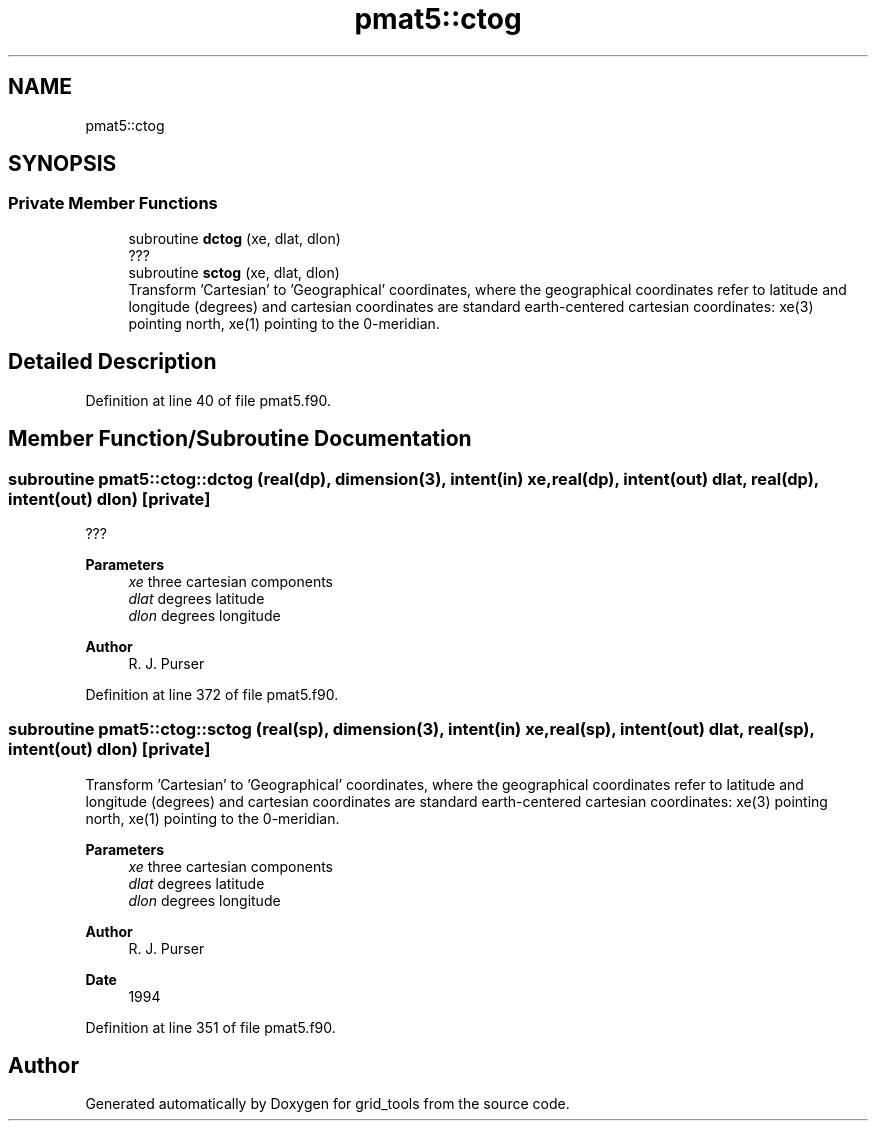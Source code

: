 .TH "pmat5::ctog" 3 "Thu Mar 18 2021" "Version 1.0.0" "grid_tools" \" -*- nroff -*-
.ad l
.nh
.SH NAME
pmat5::ctog
.SH SYNOPSIS
.br
.PP
.SS "Private Member Functions"

.in +1c
.ti -1c
.RI "subroutine \fBdctog\fP (xe, dlat, dlon)"
.br
.RI "??? "
.ti -1c
.RI "subroutine \fBsctog\fP (xe, dlat, dlon)"
.br
.RI "Transform 'Cartesian' to 'Geographical' coordinates, where the geographical coordinates refer to latitude and longitude (degrees) and cartesian coordinates are standard earth-centered cartesian coordinates: xe(3) pointing north, xe(1) pointing to the 0-meridian\&. "
.in -1c
.SH "Detailed Description"
.PP 
Definition at line 40 of file pmat5\&.f90\&.
.SH "Member Function/Subroutine Documentation"
.PP 
.SS "subroutine pmat5::ctog::dctog (real(dp), dimension(3), intent(in) xe, real(dp), intent(out) dlat, real(dp), intent(out) dlon)\fC [private]\fP"

.PP
??? 
.PP
\fBParameters\fP
.RS 4
\fIxe\fP three cartesian components 
.br
\fIdlat\fP degrees latitude 
.br
\fIdlon\fP degrees longitude 
.RE
.PP
\fBAuthor\fP
.RS 4
R\&. J\&. Purser 
.RE
.PP

.PP
Definition at line 372 of file pmat5\&.f90\&.
.SS "subroutine pmat5::ctog::sctog (real(sp), dimension(3), intent(in) xe, real(sp), intent(out) dlat, real(sp), intent(out) dlon)\fC [private]\fP"

.PP
Transform 'Cartesian' to 'Geographical' coordinates, where the geographical coordinates refer to latitude and longitude (degrees) and cartesian coordinates are standard earth-centered cartesian coordinates: xe(3) pointing north, xe(1) pointing to the 0-meridian\&. 
.PP
\fBParameters\fP
.RS 4
\fIxe\fP three cartesian components 
.br
\fIdlat\fP degrees latitude 
.br
\fIdlon\fP degrees longitude 
.RE
.PP
\fBAuthor\fP
.RS 4
R\&. J\&. Purser 
.RE
.PP
\fBDate\fP
.RS 4
1994 
.RE
.PP

.PP
Definition at line 351 of file pmat5\&.f90\&.

.SH "Author"
.PP 
Generated automatically by Doxygen for grid_tools from the source code\&.
